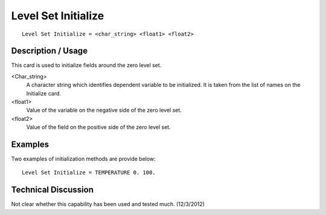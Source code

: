 ************************
Level Set Initialize
************************

::

	Level Set Initialize = <char_string> <float1> <float2>

-----------------------
Description / Usage
-----------------------

This card is used to initialize fields around the zero level set.

<Char_string>
    A character string which identifies dependent variable to be initialized.
    It is taken from the list of names on the Initialize card.

<float1>
    Value of the variable on the negative side of the zero level set.

<float2>
    Value of the field on the positive side of the zero level set.

------------
Examples
------------

Two examples of initialization methods are provide below:
::

	Level Set Initialize = TEMPERATURE 0. 100.

-------------------------
Technical Discussion
-------------------------

Not clear whether this capability has been used and tested much. (12/3/2012)

